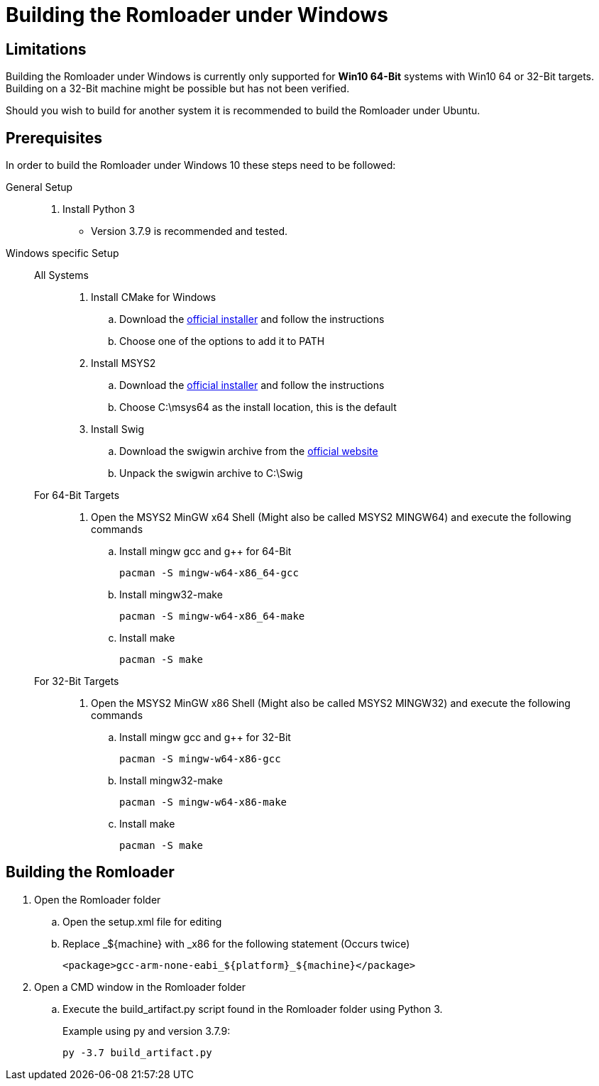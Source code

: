= Building the Romloader under Windows

== Limitations
Building the Romloader under Windows is currently only supported for **Win10 64-Bit** systems with Win10 64 or 32-Bit targets. Building on a 32-Bit machine might be possible but has not been verified.

Should you wish to build for another system it is recommended to build the Romloader under Ubuntu.

== Prerequisites
In order to build the Romloader under Windows 10 these steps need to be followed:

General Setup::
. Install Python 3
** Version 3.7.9 is recommended and tested.
Windows specific Setup::
All Systems:::
. Install CMake for Windows
.. Download the https://cmake.org/download/[official installer] and follow the instructions
.. Choose one of the options to add it to PATH
. Install MSYS2
.. Download the https://www.msys2.org/[official installer] and follow the instructions
.. Choose C:\msys64 as the install location, this is the default
. Install Swig
.. Download the swigwin archive from the https://www.swig.org/download.html[official website]
.. Unpack the swigwin archive to C:\Swig

For 64-Bit Targets:::
. Open the MSYS2 MinGW x64 Shell (Might also be called MSYS2 MINGW64) and execute the following commands
.. Install mingw gcc and g++ for 64-Bit

 pacman -S mingw-w64-x86_64-gcc

.. Install mingw32-make

 pacman -S mingw-w64-x86_64-make

.. Install make

 pacman -S make
For 32-Bit Targets:::
. Open the MSYS2 MinGW x86 Shell (Might also be called MSYS2 MINGW32) and execute the following commands
.. Install mingw gcc and g++ for 32-Bit

 pacman -S mingw-w64-x86-gcc

.. Install mingw32-make

 pacman -S mingw-w64-x86-make

.. Install make

 pacman -S make

== Building the Romloader
. Open the Romloader folder
.. Open the setup.xml file for editing
.. Replace _${machine} with _x86 for the following statement (Occurs twice)

 <package>gcc-arm-none-eabi_${platform}_${machine}</package>

. Open a CMD window in the Romloader folder
.. Execute the build_artifact.py script found in the Romloader folder using Python 3.
+
Example using py and version 3.7.9:

 py -3.7 build_artifact.py